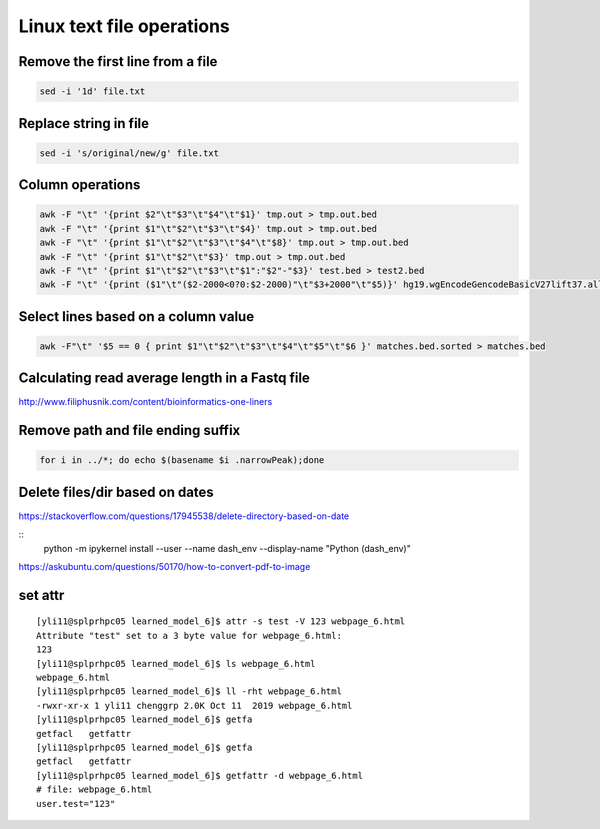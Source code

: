 Linux text file operations
==========================



Remove the first line from a file
^^^^^^^^^^^^^^^^^^^^^^^^^^^^^^^^^

.. code:: bash

	sed -i '1d' file.txt


Replace string in file
^^^^^^^^^^^^^^^^^^^^^^^^^^^^^^^^^

.. code:: bash

	sed -i 's/original/new/g' file.txt

Column operations
^^^^^^^^^^^^^^^^^

.. code:: bash

	awk -F "\t" '{print $2"\t"$3"\t"$4"\t"$1}' tmp.out > tmp.out.bed
	awk -F "\t" '{print $1"\t"$2"\t"$3"\t"$4}' tmp.out > tmp.out.bed
	awk -F "\t" '{print $1"\t"$2"\t"$3"\t"$4"\t"$8}' tmp.out > tmp.out.bed
	awk -F "\t" '{print $1"\t"$2"\t"$3}' tmp.out > tmp.out.bed
	awk -F "\t" '{print $1"\t"$2"\t"$3"\t"$1":"$2"-"$3}' test.bed > test2.bed
	awk -F "\t" '{print ($1"\t"($2-2000<0?0:$2-2000)"\t"$3+2000"\t"$5)}' hg19.wgEncodeGencodeBasicV27lift37.all.tss.bed > gencodeV27.all.tss2kb.bed

Select lines based on a column value
^^^^^^^^^^^^^^^^^^^^^^^^^^^^^^^^^^^^^

.. code:: bash

	awk -F"\t" '$5 == 0 { print $1"\t"$2"\t"$3"\t"$4"\t"$5"\t"$6 }' matches.bed.sorted > matches.bed


Calculating read average length in a Fastq file
^^^^^^^^^^^^^^^^^^^^^^^^^^^^^^^^^^^^^^^^^^^^^^^

.. code:: bash
	awk '{if(NR%4==2) {count++; bases += length} } END{print bases/count}' <fastq_file>



http://www.filiphusnik.com/content/bioinformatics-one-liners


Remove path and file ending suffix
^^^^^^^^^^^^^^^^^^^^^^^^^^^^^^^^^^

.. code:: bash

	for i in ../*; do echo $(basename $i .narrowPeak);done

Delete files/dir based on dates
^^^^^^^^^^^^^^^^^^^^^^

https://stackoverflow.com/questions/17945538/delete-directory-based-on-date

::
	python -m ipykernel install --user --name dash_env --display-name "Python (dash_env)"


https://askubuntu.com/questions/50170/how-to-convert-pdf-to-image

set attr
^^^^^^

::

	[yli11@splprhpc05 learned_model_6]$ attr -s test -V 123 webpage_6.html
	Attribute "test" set to a 3 byte value for webpage_6.html:
	123
	[yli11@splprhpc05 learned_model_6]$ ls webpage_6.html
	webpage_6.html
	[yli11@splprhpc05 learned_model_6]$ ll -rht webpage_6.html
	-rwxr-xr-x 1 yli11 chenggrp 2.0K Oct 11  2019 webpage_6.html
	[yli11@splprhpc05 learned_model_6]$ getfa
	getfacl   getfattr
	[yli11@splprhpc05 learned_model_6]$ getfa
	getfacl   getfattr
	[yli11@splprhpc05 learned_model_6]$ getfattr -d webpage_6.html
	# file: webpage_6.html
	user.test="123"


